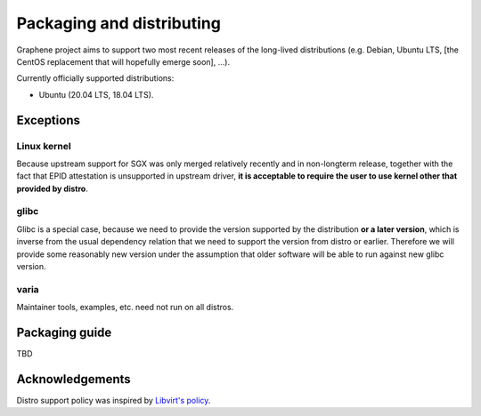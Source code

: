 Packaging and distributing
==========================

Graphene project aims to support two most recent releases of the long-lived
distributions (e.g. Debian, Ubuntu LTS, [the CentOS replacement that will
hopefully emerge soon], ...).

Currently officially supported distributions:

- Ubuntu (20.04 LTS, 18.04 LTS).

Exceptions
----------

Linux kernel
^^^^^^^^^^^^
Because upstream support for SGX was only merged relatively recently and in
non-longterm release, together with the fact that EPID attestation is
unsupported in upstream driver, **it is acceptable to require the user to use
kernel other that provided by distro**.

glibc
^^^^^
Glibc is a special case, because we need to provide the version supported by the
distribution **or a later version**, which is inverse from the usual dependency
relation that we need to support the version from distro or earlier. Therefore
we will provide some reasonably new version under the assumption that older
software will be able to run against new glibc version.

varia
^^^^^
Maintainer tools, examples, etc. need not run on all distros.

Packaging guide
---------------

TBD

Acknowledgements
----------------

Distro support policy was inspired by `Libvirt's policy
<https://libvirt.org/platforms.html>`__.
